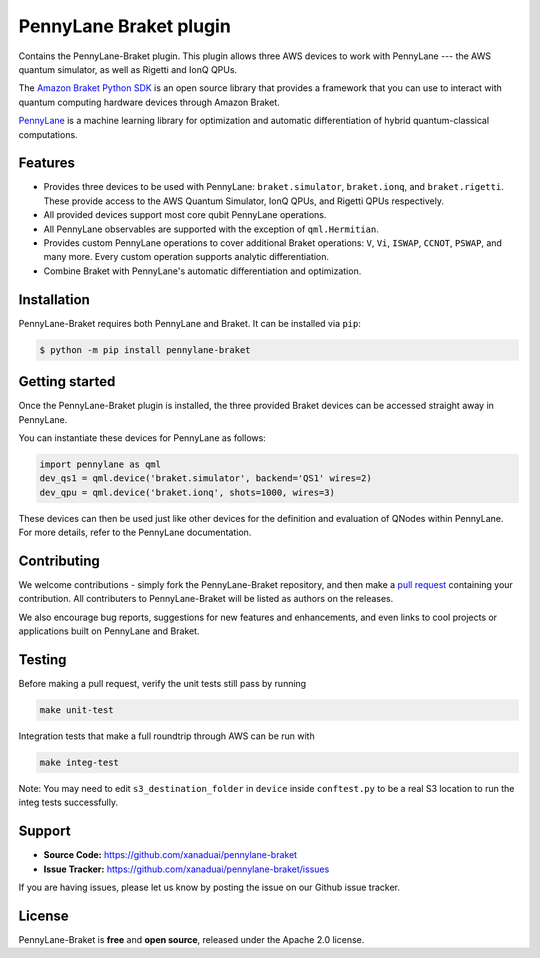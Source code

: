 PennyLane Braket plugin
#######################

Contains the PennyLane-Braket plugin. This plugin allows three AWS devices to work with PennyLane
--- the AWS quantum simulator, as well as Rigetti and IonQ QPUs.

The `Amazon Braket Python SDK  <https://github.com/aws/braket-python-sdk>`_ is an open source
library that provides a framework that you can use to interact with quantum computing hardware
devices through Amazon Braket.

`PennyLane <https://pennylane.readthedocs.io>`_ is a machine learning library for optimization and automatic differentiation of hybrid quantum-classical computations.


Features
========

* Provides three devices to be used with PennyLane: ``braket.simulator``, ``braket.ionq``,
  and ``braket.rigetti``. These provide access to the AWS Quantum Simulator, IonQ QPUs, and
  Rigetti QPUs respectively.

* All provided devices support most core qubit PennyLane operations.

* All PennyLane observables are supported with the exception of ``qml.Hermitian``.

* Provides custom PennyLane operations to cover additional Braket operations: ``V``, ``Vi``,
  ``ISWAP``, ``CCNOT``, ``PSWAP``, and many more. Every custom operation supports analytic
  differentiation.

* Combine Braket with PennyLane's automatic differentiation and optimization.


Installation
============

PennyLane-Braket requires both PennyLane and Braket. It can be installed via ``pip``:

.. code-block:: bash

    $ python -m pip install pennylane-braket


Getting started
===============

Once the PennyLane-Braket plugin is installed, the three provided Braket devices can be
accessed straight away in PennyLane.

You can instantiate these devices for PennyLane as follows:

.. code-block:: python

    import pennylane as qml
    dev_qs1 = qml.device('braket.simulator', backend='QS1' wires=2)
    dev_qpu = qml.device('braket.ionq', shots=1000, wires=3)

These devices can then be used just like other devices for the definition and evaluation of
QNodes within PennyLane. For more details, refer to the PennyLane documentation.


Contributing
============

We welcome contributions - simply fork the PennyLane-Braket repository, and then make a
`pull request <https://help.github.com/articles/about-pull-requests/>`_ containing your
contribution.  All contributers to PennyLane-Braket will be listed as authors on the releases.

We also encourage bug reports, suggestions for new features and enhancements, and even links to cool
projects or applications built on PennyLane and Braket.


Testing
=======

Before making a pull request, verify the unit tests still pass by running

.. code-block:: bash

    make unit-test

Integration tests that make a full roundtrip through AWS can be run with

.. code-block:: bash

    make integ-test

Note: You may need to edit ``s3_destination_folder`` in ``device`` inside ``conftest.py``
to be a real S3 location to run the integ tests successfully.


Support
=======

- **Source Code:** https://github.com/xanaduai/pennylane-braket
- **Issue Tracker:** https://github.com/xanaduai/pennylane-braket/issues

If you are having issues, please let us know by posting the issue on our Github issue tracker.


License
=======

PennyLane-Braket is **free** and **open source**, released under the Apache 2.0 license.
